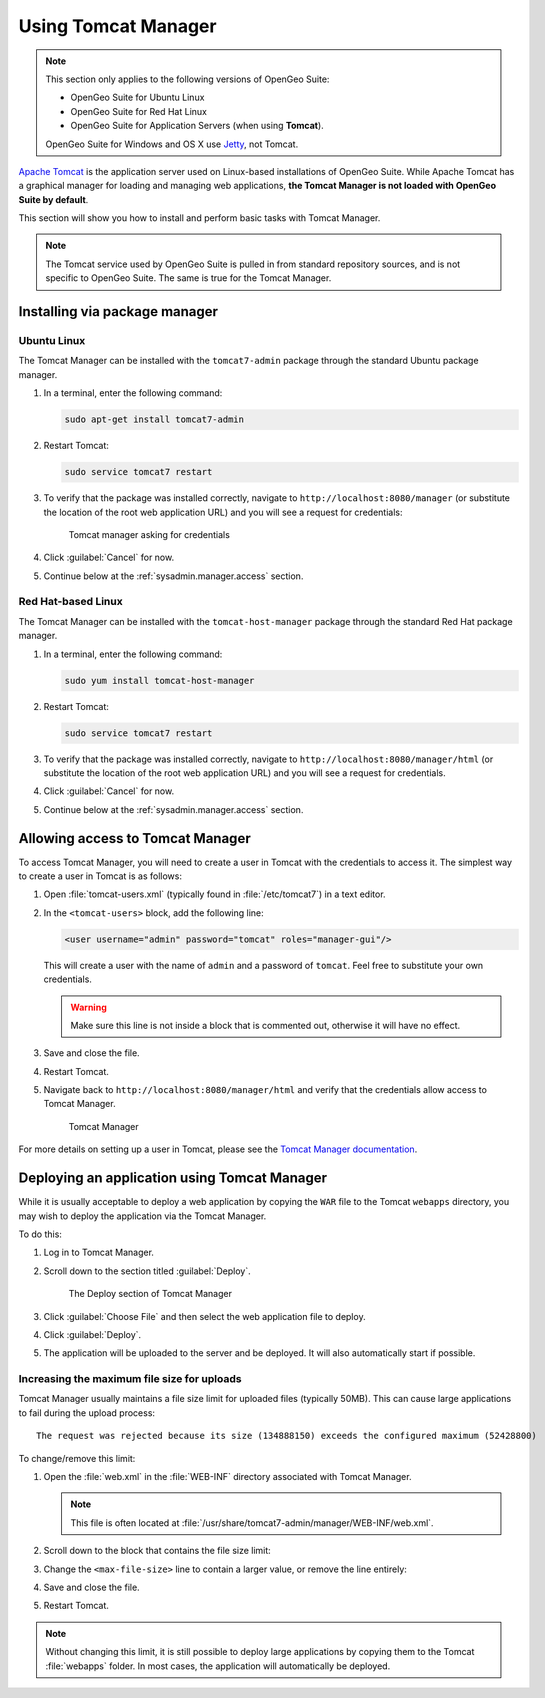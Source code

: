 .. _sysadmin.manager:

Using Tomcat Manager
====================

.. note::

   This section only applies to the following versions of OpenGeo Suite:

   * OpenGeo Suite for Ubuntu Linux
   * OpenGeo Suite for Red Hat Linux
   * OpenGeo Suite for Application Servers (when using **Tomcat**).

   OpenGeo Suite for Windows and OS X use `Jetty <http://www.eclipse.org/jetty/>`_, not Tomcat.

`Apache Tomcat <http://tomcat.apache.org>`_ is the application server used on Linux-based installations of OpenGeo Suite. While Apache Tomcat has a graphical manager for loading and managing web applications, **the Tomcat Manager is not loaded with OpenGeo Suite by default**.

This section will show you how to install and perform basic tasks with Tomcat Manager.

.. note:: The Tomcat service used by OpenGeo Suite is pulled in from standard repository sources, and is not specific to OpenGeo Suite. The same is true for the Tomcat Manager.

Installing via package manager
------------------------------

Ubuntu Linux
^^^^^^^^^^^^

The Tomcat Manager can be installed with the ``tomcat7-admin`` package through the standard Ubuntu package manager.

#. In a terminal, enter the following command:

   .. code-block:: console

      sudo apt-get install tomcat7-admin

#. Restart Tomcat:

   .. code-block:: console

      sudo service tomcat7 restart

#. To verify that the package was installed correctly, navigate to ``http://localhost:8080/manager`` (or substitute the location of the root web application URL) and you will see a request for credentials:

   .. figure:: img/tomcatcreds.png

      Tomcat manager asking for credentials

#. Click :guilabel:`Cancel` for now.

#. Continue below at the :ref:`sysadmin.manager.access` section.

Red Hat-based Linux
^^^^^^^^^^^^^^^^^^^

The Tomcat Manager can be installed with the ``tomcat-host-manager`` package through the standard Red Hat package manager.

#. In a terminal, enter the following command:

   .. code-block:: console

      sudo yum install tomcat-host-manager

#. Restart Tomcat:

   .. code-block:: console

      sudo service tomcat7 restart

#. To verify that the package was installed correctly, navigate to ``http://localhost:8080/manager/html`` (or substitute the location of the root web application URL) and you will see a request for credentials.

#. Click :guilabel:`Cancel` for now.

#. Continue below at the :ref:`sysadmin.manager.access` section.

.. _sysadmin.manager.access:

Allowing access to Tomcat Manager
---------------------------------

To access Tomcat Manager, you will need to create a user in Tomcat with the credentials to access it. The simplest way to create a user in Tomcat is as follows:

#. Open :file:`tomcat-users.xml` (typically found in :file:`/etc/tomcat7`) in a text editor.

#. In the ``<tomcat-users>`` block, add the following line:

   .. code-block:: xml

     <user username="admin" password="tomcat" roles="manager-gui"/> 

   This will create a user with the name of ``admin`` and a password of ``tomcat``. Feel free to substitute your own credentials.

   .. warning:: Make sure this line is not inside a block that is commented out, otherwise it will have no effect. 

#. Save and close the file.

#. Restart Tomcat.

#. Navigate back to ``http://localhost:8080/manager/html`` and verify that the credentials allow access to Tomcat Manager.

   .. figure:: img/tomcatmanager.png

      Tomcat Manager

For more details on setting up a user in Tomcat, please see the `Tomcat Manager documentation <http://tomcat.apache.org/tomcat-7.0-doc/security-manager-howto.html>`_.

Deploying an application using Tomcat Manager
---------------------------------------------

While it is usually acceptable to deploy a web application by copying the ``WAR`` file to the Tomcat ``webapps`` directory, you may wish to deploy the application via the Tomcat Manager.

To do this:

#. Log in to Tomcat Manager.

#. Scroll down to the section titled :guilabel:`Deploy`.

   .. figure:: img/tomcatdeploy.png

      The Deploy section of Tomcat Manager

#. Click :guilabel:`Choose File` and then select the web application file to deploy.

#. Click :guilabel:`Deploy`.

#. The application will be uploaded to the server and be deployed. It will also automatically start if possible.

Increasing the maximum file size for uploads
^^^^^^^^^^^^^^^^^^^^^^^^^^^^^^^^^^^^^^^^^^^^

Tomcat Manager usually maintains a file size limit for uploaded files (typically 50MB). This can cause large applications to fail during the upload process::

  The request was rejected because its size (134888150) exceeds the configured maximum (52428800) 

To change/remove this limit:

#. Open the :file:`web.xml` in the :file:`WEB-INF` directory associated with Tomcat Manager. 

   .. note:: This file is often located at :file:`/usr/share/tomcat7-admin/manager/WEB-INF/web.xml`.

#. Scroll down to the block that contains the file size limit:

   .. code-block:: xml 
      :emphasize-lines: 3

      <multipart-config>
        <!-- 50MB max -->
        <max-file-size>52428800</max-file-size>
        <max-request-size>52428800</max-request-size>
        <file-size-threshold>0</file-size-threshold>
      </multipart-config>

#. Change the ``<max-file-size>`` line to contain a larger value, or remove the line entirely:

   .. code-block:: xml 
      :emphasize-lines: 3

      <multipart-config>
        <!-- 200MiB max -->
        <max-file-size>200000000</max-file-size>
        <max-request-size>52428800</max-request-size>
        <file-size-threshold>0</file-size-threshold>
      </multipart-config>

#. Save and close the file.

#. Restart Tomcat.

.. note:: Without changing this limit, it is still possible to deploy large applications by copying them to the Tomcat :file:`webapps` folder. In most cases, the application will automatically be deployed.

